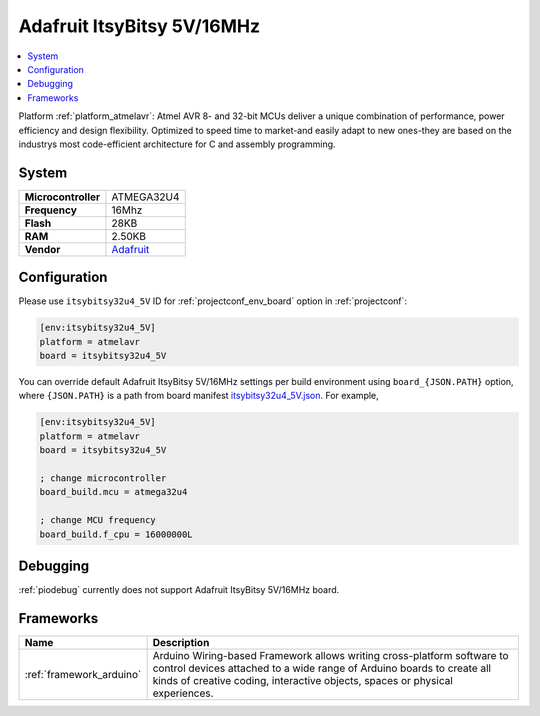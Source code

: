 ..  Copyright (c) 2014-present PlatformIO <contact@platformio.org>
    Licensed under the Apache License, Version 2.0 (the "License");
    you may not use this file except in compliance with the License.
    You may obtain a copy of the License at
       http://www.apache.org/licenses/LICENSE-2.0
    Unless required by applicable law or agreed to in writing, software
    distributed under the License is distributed on an "AS IS" BASIS,
    WITHOUT WARRANTIES OR CONDITIONS OF ANY KIND, either express or implied.
    See the License for the specific language governing permissions and
    limitations under the License.

.. _board_atmelavr_itsybitsy32u4_5V:

Adafruit ItsyBitsy 5V/16MHz
===========================

.. contents::
    :local:

Platform :ref:`platform_atmelavr`: Atmel AVR 8- and 32-bit MCUs deliver a unique combination of performance, power efficiency and design flexibility. Optimized to speed time to market-and easily adapt to new ones-they are based on the industrys most code-efficient architecture for C and assembly programming.

System
------

.. list-table::

  * - **Microcontroller**
    - ATMEGA32U4
  * - **Frequency**
    - 16Mhz
  * - **Flash**
    - 28KB
  * - **RAM**
    - 2.50KB
  * - **Vendor**
    - `Adafruit <https://www.adafruit.com/product/3677?utm_source=platformio&utm_medium=docs>`__


Configuration
-------------

Please use ``itsybitsy32u4_5V`` ID for :ref:`projectconf_env_board` option in :ref:`projectconf`:

.. code-block:: ini

  [env:itsybitsy32u4_5V]
  platform = atmelavr
  board = itsybitsy32u4_5V

You can override default Adafruit ItsyBitsy 5V/16MHz settings per build environment using
``board_{JSON.PATH}`` option, where ``{JSON.PATH}`` is a path from
board manifest `itsybitsy32u4_5V.json <https://github.com/platformio/platform-atmelavr/blob/master/boards/itsybitsy32u4_5V.json>`_. For example,

.. code-block:: ini

  [env:itsybitsy32u4_5V]
  platform = atmelavr
  board = itsybitsy32u4_5V

  ; change microcontroller
  board_build.mcu = atmega32u4

  ; change MCU frequency
  board_build.f_cpu = 16000000L

Debugging
---------
:ref:`piodebug` currently does not support Adafruit ItsyBitsy 5V/16MHz board.

Frameworks
----------
.. list-table::
    :header-rows:  1

    * - Name
      - Description

    * - :ref:`framework_arduino`
      - Arduino Wiring-based Framework allows writing cross-platform software to control devices attached to a wide range of Arduino boards to create all kinds of creative coding, interactive objects, spaces or physical experiences.